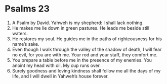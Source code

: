 ﻿
* Psalms 23
1. A Psalm by David. Yahweh is my shepherd: I shall lack nothing. 
2. He makes me lie down in green pastures. He leads me beside still waters. 
3. He restores my soul. He guides me in the paths of righteousness for his name’s sake. 
4. Even though I walk through the valley of the shadow of death, I will fear no evil, for you are with me. Your rod and your staff, they comfort me. 
5. You prepare a table before me in the presence of my enemies. You anoint my head with oil. My cup runs over. 
6. Surely goodness and loving kindness shall follow me all the days of my life, and I will dwell in Yahweh’s house forever. 
